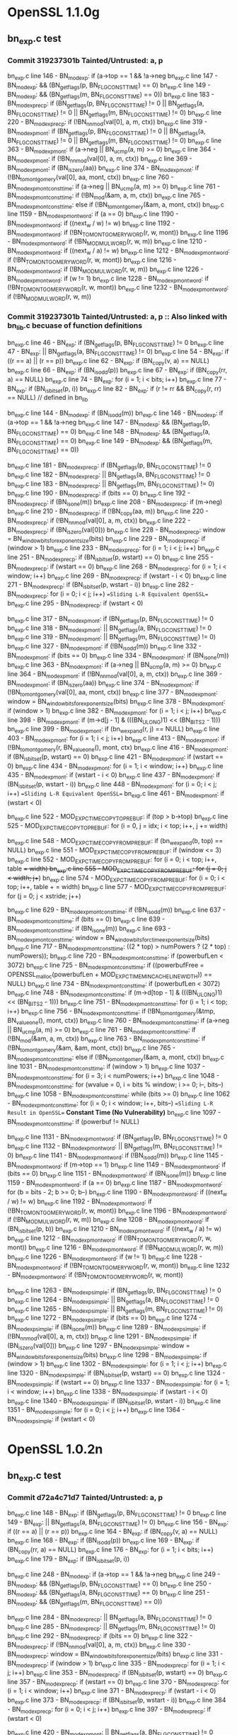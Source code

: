 * OpenSSL 1.1.0g
** bn_exp.c test
*** Commit *319237301b* Tainted/Untrusted: a, p
    bn_exp.c line 146  - BN_mod_exp: if (a->top == 1 && !a->neg
    bn_exp.c line 147  - BN_mod_exp: && (BN_get_flags(p, BN_FLG_CONSTTIME) == 0)
    bn_exp.c line 149  - BN_mod_exp: && (BN_get_flags(m, BN_FLG_CONSTTIME) == 0))
    bn_exp.c line 183  - BN_mod_exp_recp: if (BN_get_flags(p, BN_FLG_CONSTTIME) != 0 || BN_get_flags(a, BN_FLG_CONSTTIME) != 0 || BN_get_flags(m, BN_FLG_CONSTTIME) != 0)
    bn_exp.c line 220  - BN_mod_exp_recp: if (!BN_nnmod(val[0], a, m, ctx))
    bn_exp.c line 319  - BN_mod_exp_mont: if (BN_get_flags(p, BN_FLG_CONSTTIME) != 0 || BN_get_flags(a, BN_FLG_CONSTTIME) != 0 || BN_get_flags(m, BN_FLG_CONSTTIME) != 0)
    bn_exp.c line 363  - BN_mod_exp_mont: if (a->neg || BN_ucmp(a, m) >= 0)
    bn_exp.c line 364  - BN_mod_exp_mont: if (!BN_nnmod(val[0], a, m, ctx))
    bn_exp.c line 369  - BN_mod_exp_mont: if (BN_is_zero(aa))
    bn_exp.c line 374  - BN_mod_exp_mont: if (!BN_to_montgomery(val[0], aa, mont, ctx))
    bn_exp.c line 760  - BN_mod_exp_mont_consttime: if (a->neg || BN_ucmp(a, m) >= 0)
    bn_exp.c line 761  - BN_mod_exp_mont_consttime: if (!BN_mod(&am, a, m, ctx))
    bn_exp.c line 765  - BN_mod_exp_mont_consttime: else if (!BN_to_montgomery(&am, a, mont, ctx))
    bn_exp.c line 1159 - BN_mod_exp_mont_word: if (a == 0)
    bn_exp.c line 1190 - BN_mod_exp_mont_word: if ((next_w / w) != w)
    bn_exp.c line 1192 - BN_mod_exp_mont_word: if (!BN_TO_MONTGOMERY_WORD(r, w, mont))
    bn_exp.c line 1196 - BN_mod_exp_mont_word: if (!BN_MOD_MUL_WORD(r, w, m))
    bn_exp.c line 1210 - BN_mod_exp_mont_word: if ((next_w / a) != w)
    bn_exp.c line 1212 - BN_mod_exp_mont_word: if (!BN_TO_MONTGOMERY_WORD(r, w, mont))
    bn_exp.c line 1216 - BN_mod_exp_mont_word: if (!BN_MOD_MUL_WORD(r, w, m))
    bn_exp.c line 1226 - BN_mod_exp_mont_word: if (w != 1)
    bn_exp.c line 1228 - BN_mod_exp_mont_word: if (!BN_TO_MONTGOMERY_WORD(r, w, mont))
    bn_exp.c line 1232 - BN_mod_exp_mont_word: if (!BN_MOD_MUL_WORD(r, w, m))
*** Commit *319237301b* Tainted/Untrusted: a, p :: Also linked with bn_lib.c becuase of function definitions
    bn_exp.c line 46   - BN_exp: if (BN_get_flags(p, BN_FLG_CONSTTIME) != 0
    bn_exp.c line 47   - BN_exp: || BN_get_flags(a, BN_FLG_CONSTTIME) != 0)
    bn_exp.c line 54   - BN_exp: if ((r == a) || (r == p))
    bn_exp.c line 62   - BN_exp: if (BN_copy(v, a) == NULL)
    bn_exp.c line 66   - BN_exp: if (BN_is_odd(p))
    bn_exp.c line 67   - BN_exp: if (BN_copy(rr, a) == NULL)
    bn_exp.c line 74   - BN_exp: for (i = 1; i < bits; i++)
    bn_exp.c line 77   - BN_exp: if (BN_is_bit_set(p, i))
    bn_exp.c line 82   - BN_exp: if (r != rr && BN_copy(r, rr) == NULL) // defined in bn_lib

    bn_exp.c line 144  - BN_mod_exp: if (BN_is_odd(m))
    bn_exp.c line 146  - BN_mod_exp: if (a->top == 1 && !a->neg
    bn_exp.c line 147  - BN_mod_exp: && (BN_get_flags(p, BN_FLG_CONSTTIME) == 0)
    bn_exp.c line 148  - BN_mod_exp: && (BN_get_flags(a, BN_FLG_CONSTTIME) == 0)
    bn_exp.c line 149  - BN_mod_exp: && (BN_get_flags(m, BN_FLG_CONSTTIME) == 0))

    bn_exp.c line 181  - BN_mod_exp_recp: if (BN_get_flags(p, BN_FLG_CONSTTIME) != 0
    bn_exp.c line 182  - BN_mod_exp_recp: || BN_get_flags(a, BN_FLG_CONSTTIME) != 0
    bn_exp.c line 183  - BN_mod_exp_recp: || BN_get_flags(m, BN_FLG_CONSTTIME) != 0)
    bn_exp.c line 190  - BN_mod_exp_recp: if (bits == 0)
    bn_exp.c line 192  - BN_mod_exp_recp: if (BN_is_one(m))
    bn_exp.c line 208  - BN_mod_exp_recp: if (m->neg)
    bn_exp.c line 210  - BN_mod_exp_recp: if (!BN_copy(aa, m))
    bn_exp.c line 220  - BN_mod_exp_recp: if (!BN_nnmod(val[0], a, m, ctx))
    bn_exp.c line 222  - BN_mod_exp_recp: if (BN_is_zero(val[0]))
    bn_exp.c line 228  - BN_mod_exp_recp: window = BN_window_bits_for_exponent_size(bits)
    bn_exp.c line 229  - BN_mod_exp_recp: if (window > 1)
    bn_exp.c line 233  - BN_mod_exp_recp: for (i = 1; i < j; i++)
    bn_exp.c line 251  - BN_mod_exp_recp: if (BN_is_bit_set(p, wstart) == 0)
    bn_exp.c line 255  - BN_mod_exp_recp: if (wstart == 0)
    bn_exp.c line 268  - BN_mod_exp_recp: for (i = 1; i < window; i++)
    bn_exp.c line 269  - BN_mod_exp_recp: if (wstart - i < 0)
    bn_exp.c line 271  - BN_mod_exp_recp: if (BN_is_bit_set(p, wstart - i))
    bn_exp.c line 282  - BN_mod_exp_recp: for (i = 0; i < j; i++)  ==Sliding L-R Equivalent OpenSSL==
    bn_exp.c line 295  - BN_mod_exp_recp: if (wstart < 0)

    bn_exp.c line 317  - BN_mod_exp_mont: if (BN_get_flags(p, BN_FLG_CONSTTIME) != 0
    bn_exp.c line 318  - BN_mod_exp_mont: || BN_get_flags(a, BN_FLG_CONSTTIME) != 0
    bn_exp.c line 319  - BN_mod_exp_mont: || BN_get_flags(m, BN_FLG_CONSTTIME) != 0)
    bn_exp.c line 327  - BN_mod_exp_mont: if (!BN_is_odd(m))
    bn_exp.c line 332  - BN_mod_exp_mont: if (bits == 0)
    bn_exp.c line 334  - BN_mod_exp_mont: if (BN_is_one(m))
    bn_exp.c line 363  - BN_mod_exp_mont: if (a->neg || BN_ucmp(a, m) >= 0)
    bn_exp.c line 364  - BN_mod_exp_mont: if (!BN_nnmod(val[0], a, m, ctx))
    bn_exp.c line 369  - BN_mod_exp_mont: if (BN_is_zero(aa))
    bn_exp.c line 374  - BN_mod_exp_mont: if (!BN_to_montgomery(val[0], aa, mont, ctx))
    bn_exp.c line 377  - BN_mod_exp_mont: window = BN_window_bits_for_exponent_size(bits)
    bn_exp.c line 378  - BN_mod_exp_mont: if (window > 1)
    bn_exp.c line 382  - BN_mod_exp_mont: for (i = 1; i < j; i++)
    bn_exp.c line 398  - BN_mod_exp_mont: if (m->d[j - 1] & (((BN_ULONG)1) << (BN_BITS2 - 1)))
    bn_exp.c line 399  - BN_mod_exp_mont: if (bn_wexpand(r, j) == NULL)
    bn_exp.c line 403  - BN_mod_exp_mont: for (i = 1; i < j; i++)
    bn_exp.c line 413  - BN_mod_exp_mont: if (!BN_to_montgomery(r, BN_value_one(), mont, ctx)
    bn_exp.c line 416  - BN_mod_exp_mont: if (BN_is_bit_set(p, wstart) == 0)
    bn_exp.c line 421  - BN_mod_exp_mont: if (wstart == 0)
    bn_exp.c line 434  - BN_mod_exp_mont: for (i = 1; i < window; i++)
    bn_exp.c line 435  - BN_mod_exp_mont: if (wstart - i < 0)
    bn_exp.c line 437  - BN_mod_exp_mont: if (BN_is_bit_set(p, wstart - i))
    bn_exp.c line 448  - BN_mod_exp_mont: for (i = 0; i < j; i++)  ==Sliding L-R Equivalent OpenSSL==
    bn_exp.c line 461  - BN_mod_exp_mont: if (wstart < 0)

    bn_exp.c line 522  - MOD_EXP_CTIME_COPY_TO_PREBUF: if (top > b->top)
    bn_exp.c line 525  - MOD_EXP_CTIME_COPY_TO_PREBUF: for (i = 0, j = idx; i < top; i++, j += width)

    bn_exp.c line 548  - MOD_EXP_CTIME_COPY_FROM_PREBUF: if (bn_wexpand(b, top) == NULL)
    bn_exp.c line 551  - MOD_EXP_CTIME_COPY_FROM_PREBUF: if (window <= 3)
    bn_exp.c line 552  - MOD_EXP_CTIME_COPY_FROM_PREBUF: for (i = 0; i < top; i++, table += width)
    bn_exp.c line 555  - MOD_EXP_CTIME_COPY_FROM_PREBUF: for (j = 0; j < width; j++)
    bn_exp.c line 574  - MOD_EXP_CTIME_COPY_FROM_PREBUF: for (i = 0; i < top; i++, table + = width)
    bn_exp.c line 577  - MOD_EXP_CTIME_COPY_FROM_PREBUF: for (j = 0; j < xstride; j++)

    bn_exp.c line 629  - BN_mod_exp_mont_consttime: if (!BN_is_odd(m))
    bn_exp.c line 637  - BN_mod_exp_mont_consttime: if (bits == 0)
    bn_exp.c line 639  - BN_mod_exp_mont_consttime: if (BN_is_one(m))
    bn_exp.c line 693  - BN_mod_exp_mont_consttime: window = BN_window_bits_for_ctime_exponent_size(bits)
    bn_exp.c line 717  - BN_mod_exp_mont_consttime: ((2 * top) > numPowers ? (2 * top) : numPowers));
    bn_exp.c line 720  - BN_mod_exp_mont_consttime: if (powerbufLen < 3072)
    bn_exp.c line 725  - BN_mod_exp_mont_consttime: if ((powerbufFree = OPENSSL_malloc(powerbufLen + MOD_EXP_CTIME_MIN_CACHE_LINE_WIDTH)) == NULL)
    bn_exp.c line 734  - BN_mod_exp_mont_consttime: if (powerbufLen < 3072)
    bn_exp.c line 748  - BN_mod_exp_mont_consttime: if (m->d[top - 1] & (((BN_ULONG)1) << (BN_BITS2 - 1)))
    bn_exp.c line 751  - BN_mod_exp_mont_consttime: for (i = 1; i < top; i++)
    bn_exp.c line 756  - BN_mod_exp_mont_consttime: if (!BN_to_montgomery(&tmp, BN_value_one(), mont, ctx))
    bn_exp.c line 760  - BN_mod_exp_mont_consttime: if (a->neg || BN_ucmp(a, m) >= 0)
    bn_exp.c line 761  - BN_mod_exp_mont_consttime: if (!BN_mod(&am, a, m, ctx))
    bn_exp.c line 763  - BN_mod_exp_mont_consttime: if (!BN_to_montgomery(&am, &am, mont, ctx))
    bn_exp.c line 765  - BN_mod_exp_mont_consttime: else if (!BN_to_montgomery(&am, a, mont, ctx))
    bn_exp.c line 1031 - BN_mod_exp_mont_consttime: if (window > 1)
    bn_exp.c line 1037 - BN_mod_exp_mont_consttime: for (i = 3; i < numPowers; i++)
    bn_exp.c line 1048 - BN_mod_exp_mont_consttime: for (wvalue = 0, i = bits % window; i >= 0; i--, bits--)
    bn_exp.c line 1058 - BN_mod_exp_mont_consttime: while (bits >= 0)
    bn_exp.c line 1062 - BN_mod_exp_mont_consttime: for (i = 0; i < window; i++, bits--) ==Sliding L-R Result in OpenSSL== *Constant Time (No Vulnerability)*
    bn_exp.c line 1097 - BN_mod_exp_mont_consttime: if (powerbuf != NULL)

    bn_exp.c line 1131 - BN_mod_exp_mont_word: if (BN_get_flags(p, BN_FLG_CONSTTIME) != 0
    bn_exp.c line 1132 - BN_mod_exp_mont_word: || BN_get_flags(m, BN_FLG_CONSTTIME) != 0)
    bn_exp.c line 1141 - BN_mod_exp_mont_word: if (!BN_is_odd(m))
    bn_exp.c line 1145 - BN_mod_exp_mont_word: if (m->top == 1)
    bn_exp.c line 1149 - BN_mod_exp_mont_word: if (bits == 0)
    bn_exp.c line 1151 - BN_mod_exp_mont_word: if (BN_is_one(m))
    bn_exp.c line 1159 - BN_mod_exp_mont_word: if (a == 0)
    bn_exp.c line 1187 - BN_mod_exp_mont_word: for (b = bits - 2; b >= 0; b--)
    bn_exp.c line 1190 - BN_mod_exp_mont_word: if ((next_w / w) != w)
    bn_exp.c line 1192 - BN_mod_exp_mont_word: if (!BN_TO_MONTGOMERY_WORD(r, w, mont))
    bn_exp.c line 1196 - BN_mod_exp_mont_word: if (!BN_MOD_MUL_WORD(r, w, m))
    bn_exp.c line 1208 - BN_mod_exp_mont_word: if (BN_is_bit_set(p, b))
    bn_exp.c line 1210 - BN_mod_exp_mont_word: if ((next_w / a) != w)
    bn_exp.c line 1212 - BN_mod_exp_mont_word: if (!BN_TO_MONTGOMERY_WORD(r, w, mont))
    bn_exp.c line 1216 - BN_mod_exp_mont_word: if (!BN_MOD_MUL_WORD(r, w, m))
    bn_exp.c line 1226 - BN_mod_exp_mont_word: if (w != 1)
    bn_exp.c line 1228 - BN_mod_exp_mont_word: if (!BN_TO_MONTGOMERY_WORD(r, w, mont))
    bn_exp.c line 1232 - BN_mod_exp_mont_word: if (!BN_TO_MONTGOMERY_WORD(r, w, mont))

    bn_exp.c line 1263 - BN_mod_exp_simple: if (BN_get_flags(p, BN_FLG_CONSTTIME) != 0
    bn_exp.c line 1264 - BN_mod_exp_simple: || BN_get_flags(a, BN_FLG_CONSTTIME) != 0
    bn_exp.c line 1265 - BN_mod_exp_simple: || BN_get_flags(m, BN_FLG_CONSTTIME) != 0)
    bn_exp.c line 1272 - BN_mod_exp_simple: if (bits == 0)
    bn_exp.c line 1274 - BN_mod_exp_simple: if (BN_is_one(m))
    bn_exp.c line 1289 - BN_mod_exp_simple: if (!BN_nnmod(val[0], a, m, ctx))
    bn_exp.c line 1291 - BN_mod_exp_simple: if (BN_is_zero(val[0]))
    bn_exp.c line 1297 - BN_mod_exp_simple: window = BN_window_bits_for_exponent_size(bits)
    bn_exp.c line 1298 - BN_mod_exp_simple: if (window > 1)
    bn_exp.c line 1302 - BN_mod_exp_simple: for (i = 1; i < j; i++)
    bn_exp.c line 1320 - BN_mod_exp_simple: if (BN_is_bit_set(p, wstart) == 0)
    bn_exp.c line 1324 - BN_mod_exp_simple: if (wstart == 0)
    bn_exp.c line 1337 - BN_mod_exp_simple: for (i = 1; i < window; i++)
    bn_exp.c line 1338 - BN_mod_exp_simple: if (wstart - i < 0)
    bn_exp.c line 1340 - BN_mod_exp_simple: if (BN_is_bit_set(p, wstart - i))
    bn_exp.c line 1351 - BN_mod_exp_simple: for (i = 0; i < j; i++)
    bn_exp.c line 1364 - BN_mod_exp_simple: if (wstart < 0)
* OpenSSL 1.0.2n
** bn_exp.c test
*** Commit *d72a4c71d7* Tainted/Untrusted: a, p
    bn_exp.c line 148 - BN_exp: if (BN_get_flags(p, BN_FLG_CONSTTIME) != 0
    bn_exp.c line 149 - BN_exp: || BN_get_flags(a, BN_FLG_CONSTTIME) != 0)
    bn_exp.c line 156 - BN_exp: if ((r == a) || (r == p))
    bn_exp.c line 164 - BN_exp: if (BN_copy(v, a) == NULL)
    bn_exp.c line 168 - BN_exp: if (BN_is_odd(p))
    bn_exp.c line 169 - BN_exp: if (BN_copy(rr, a) == NULL)
    bn_exp.c line 176 - BN_exp: for (i = 1; i < bits; i++)
    bn_exp.c line 179 - BN_exp: if (BN_is_bit_set(p, i))


    bn_exp.c line 248 - BN_mod_exp: if (a->top == 1 && !a->neg
    bn_exp.c line 249 - BN_mod_exp: && (BN_get_flags(p, BN_FLG_CONSTTIME) == 0)
    bn_exp.c line 250 - BN_mod_exp: && (BN_get_flags(a, BN_FLG_CONSTTIME) == 0)
    bn_exp.c line 251 - BN_mod_exp: && (BN_get_flags(m, BN_FLG_CONSTTIME) == 0))

    bn_exp.c line 284 - BN_mod_exp_recp: || BN_get_flags(a, BN_FLG_CONSTTIME) != 0
    bn_exp.c line 285 - BN_mod_exp_recp: || BN_get_flags(m, BN_FLG_CONSTTIME) != 0)
    bn_exp.c line 292 - BN_mod_exp_recp: if (bits == 0)
    bn_exp.c line 322 - BN_mod_exp_recp: if (!BN_nnmod(val[0], a, m, ctx))
    bn_exp.c line 330 - BN_mod_exp_recp: window = BN_window_bits_for_exponent_size(bits)
    bn_exp.c line 331 - BN_mod_exp_recp: if (window > 1)
    bn_exp.c line 335 - BN_mod_exp_recp: for (i = 1; i < j; i++)
    bn_exp.c line 353 - BN_mod_exp_recp: if (BN_is_bit_set(p, wstart) == 0)
    bn_exp.c line 357 - BN_mod_exp_recp: if (wstart == 0)
    bn_exp.c line 370 - BN_mod_exp_recp: for (i = 1; i < window; i++)
    bn_exp.c line 371 - BN_mod_exp_recp: if (wstart - i < 0)
    bn_exp.c line 373 - BN_mod_exp_recp: if (BN_is_bit_set(p, wstart - i))
    bn_exp.c line 384 - BN_mod_exp_recp: for (i = 0; i < j; i++)
    bn_exp.c line 397 - BN_mod_exp_recp: if (wstart < 0)

    bn_exp.c line 420 - BN_mod_exp_mont: || BN_get_flags(a, BN_FLG_CONSTTIME) != 0
    bn_exp.c line 421 - BN_mod_exp_mont: || BN_get_flags(m, BN_FLG_CONSTTIME) != 0)
    bn_exp.c line 434 - BN_mod_exp_mont: if (bits == 0)
    bn_exp.c line 465 - BN_mod_exp_mont: if (a->neg || BN_ucmp(a, m) >= 0)
    bn_exp.c line 466 - BN_mod_exp_mont: if (!BN_nnmod(val[0], a, m, ctx))
    bn_exp.c line 471 - BN_mod_exp_mont: if (BN_is_zero(aa))
    bn_exp.c line 476 - BN_mod_exp_mont: if (!BN_to_montgomery(val[0], aa, mont, ctx))
    bn_exp.c line 479 - BN_mod_exp_mont: window = BN_window_bits_for_exponent_size(bits)
    bn_exp.c line 480 - BN_mod_exp_mont: if (window > 1)
    bn_exp.c line 484 - BN_mod_exp_mont: for (i = 1; i < j; i++)
    bn_exp.c line 500 - BN_mod_exp_mont: if (m->d[j - 1] & (((BN_ULONG)1) << (BN_BITS2 - 1)))
    bn_exp.c line 501 - BN_mod_exp_mont: if (bn_wexpand(r, j) == NULL)
    bn_exp.c line 505 - BN_mod_exp_mont: for (i = 1; i < j; i++)
    bn_exp.c line 512 - BN_mod_exp_mont: bn_correct_top(r)
    bn_exp.c line 518 - BN_mod_exp_mont: if (BN_is_bit_set(p, wstart) == 0)
    bn_exp.c line 523 - BN_mod_exp_mont: if (wstart == 0)
    bn_exp.c line 536 - BN_mod_exp_mont: for (i = 1; i < window; i++)
    bn_exp.c line 537 - BN_mod_exp_mont: if (wstart - i < 0)
    bn_exp.c line 539 - BN_mod_exp_mont: if (BN_is_bit_set(p, wstart - i))
    bn_exp.c line 550 - BN_mod_exp_mont: for (i = 0; i < j; i++)
    bn_exp.c line 563 - BN_mod_exp_mont: if (wstart < 0)

    bn_exp.c line 645 - MOD_EXP_CTIME_COPY_FROM_PREBUF: if (window <= 3)
    bn_exp.c line 646 - MOD_EXP_CTIME_COPY_FROM_PREBUF: for (i = 0; i < top; i++, table += width)
    bn_exp.c line 649 - MOD_EXP_CTIME_COPY_FROM_PREBUF: for (j = 0; j < width; j++)
    bn_exp.c line 668 - MOD_EXP_CTIME_COPY_FROM_PREBUF: for (i = 0; i < top; i++, table += width)
    bn_exp.c line 671 - MOD_EXP_CTIME_COPY_FROM_PREBUF: for (j = 0; j < xstride; j++)
    bn_exp.c line 684 - MOD_EXP_CTIME_COPY_FROM_PREBUF: bn_correct_top(b)

    bn_exp.c line 731  - BN_mod_exp_mont_consttime: if (bits == 0)
    bn_exp.c line 787  - BN_mod_exp_mont_consttime: window = BN_window_bits_for_ctime_exponent_size(bits)
    bn_exp.c line 811  - BN_mod_exp_mont_consttime: ((2 * top) > numPowers ? (2 * top) : numPowers));
    bn_exp.c line 814  - BN_mod_exp_mont_consttime: if (powerbufLen < 3072)
    bn_exp.c line 819  - BN_mod_exp_mont_consttime: malloc
    bn_exp.c line 829  - BN_mod_exp_mont_consttime: if (powerbufLen < 3072)
    bn_exp.c line 846  - BN_mod_exp_mont_consttime: for (i = 1; i < top; i++)
    bn_exp.c line 855  - BN_mod_exp_mont_consttime: if (a->neg || BN_ucmp(a, m) >= 0)
    bn_exp.c line 856  - BN_mod_exp_mont_consttime: if (!BN_mod(&am, a, m, ctx))
    bn_exp.c line 860  - BN_mod_exp_mont_consttime: else if (!BN_to_montgomery(&am, a, mont, ctx))
    bn_exp.c line 1126 - BN_mod_exp_mont_consttime: if (window > 1)
    bn_exp.c line 1132 - BN_mod_exp_mont_consttime: for (i = 3; i < numPowers; i++)
    bn_exp.c line 1143 - BN_mod_exp_mont_consttime: for (wvalue = 0, i = bits % window; i >= 0; i--, bits--)
    bn_exp.c line 1153 - BN_mod_exp_mont_consttime: while (bits >= 0)
    bn_exp.c line 1157 - BN_mod_exp_mont_consttime: for (i = 0; i < window; i++, bits--)
    bn_exp.c line 1192 - BN_mod_exp_mont_consttime: if (powerbuf != NULL)
    bn_exp.c line 1194 - BN_mod_exp_mont_consttime: if (powerbufFree)

    bn_exp.c line 1228 - BN_mod_exp_mont_word: || BN_get_flags(m, BN_FLG_CONSTTIME) != 0)
    bn_exp.c line 1245 - BN_mod_exp_mont_word: if (bits == 0)
    bn_exp.c line 1255 - BN_mod_exp_mont_word: if (a == 0)
    bn_exp.c line 1283 - BN_mod_exp_mont_word: for (b = bits - 2; b >= 0; b--)
    bn_exp.c line 1286 - BN_mod_exp_mont_word: if ((next_w / w) != w)
    bn_exp.c line 1288 - BN_mod_exp_mont_word: if (!BN_TO_MONTGOMERY_WORD(r, w, mont))
    bn_exp.c line 1292 - BN_mod_exp_mont_word: if (!BN_MOD_MUL_WORD(r, w, m))
    bn_exp.c line 1304 - BN_mod_exp_mont_word: if (BN_is_bit_set(p, b))
    bn_exp.c line 1306 - BN_mod_exp_mont_word: if ((next_w / a) != w)
    bn_exp.c line 1308 - BN_mod_exp_mont_word: if (!BN_TO_MONTGOMERY_WORD(r, w, mont))
    bn_exp.c line 1312 - BN_mod_exp_mont_word: if (!BN_MOD_MUL_WORD(r, w, m))
    bn_exp.c line 1322 - BN_mod_exp_mont_word: if (w != 1)
    bn_exp.c line 1324 - BN_mod_exp_mont_word: if (!BN_TO_MONTGOMERY_WORD(r, w, mont))
    bn_exp.c line 1328 - BN_mod_exp_mont_word: if (!BN_MOD_MUL_WORD(r, w, m))

    bn_exp.c line 1360 - BN_mod_exp_simple: || BN_get_flags(a, BN_FLG_CONSTTIME) != 0
    bn_exp.c line 1361 - BN_mod_exp_simple: || BN_get_flags(m, BN_FLG_CONSTTIME) != 0)
    bn_exp.c line 1368 - BN_mod_exp_simple: if (bits == 0)
    bn_exp.c line 1385 - BN_mod_exp_simple: if (!BN_nnmod(val[0], a, m, ctx))
    bn_exp.c line 1393 - BN_mod_exp_simple: window = BN_window_bits_for_exponent_size(bits)
    bn_exp.c line 1394 - BN_mod_exp_simple: if (window > 1)
    bn_exp.c line 1398 - BN_mod_exp_simple: for (i = 1; i < j; i++)
    bn_exp.c line 1416 - BN_mod_exp_simple: if (BN_is_bit_set(p, wstart) == 0)
    bn_exp.c line 1420 - BN_mod_exp_simple: if (wstart == 0)
    bn_exp.c line 1433 - BN_mod_exp_simple: for (i = 1; i < window; i++)
    bn_exp.c line 1434 - BN_mod_exp_simple: if (wstart - i < 0)
    bn_exp.c line 1436 - BN_mod_exp_simple: if (BN_is_bit_set(p, wstart - i))
    bn_exp.c line 1447 - BN_mod_exp_simple: for (i = 0; i < j; i++)
    bn_exp.c line 1460 - BN_mod_exp_simple: if (wstart < 0)
* OpenSSL 0.9.7k
  crypto/rsa/rsa_eay.c -- default definitions of rsa_encrypt functions
  function call to if (!rsa->meth->bn_mod_exp(&ret,&f,rsa->e,rsa->n,ctx, rsa->_method_mod_n)) goto err;
  crypto/rsa/rsa_lib.c -- Wrapper functions for RSA encryption depending on engine
** RSA_eay_public_encrypt()
   Args: int flen, const unsigned char *from, unsigned char *to, RSA *rsa, int padding
   Here the plaintext is "from"

   Steps:
   1. Padding "from" flows to "buf"
   2. BN_bin2bn(buf, num, &f)  buf flows to f
   3. bn_mod_exp(...) f(arg2) and rsa->e(arg3) and rsa->n(arg4)
** Flaws found
   ConsElems generated for VOID type maps doesn't match how offset is calculated

   For Example:
    [Source:]   %n39 = getelementptr inbounds %struct.rsa_st, %struct.rsa_st* %44, i32 0, i32 4, !dbg !267
    StructType:
    SourceOffset: 28
      Node0x56888c0 [shape=record,shape=Mrecord,label="{VOID: IE\n}"];
** RSA_eay.c Test
   Tainted:    p,  q
   Untrusted: r1, m1
    rsa_eay.c line 388 - RSA_eay_private_encrypt: NULL check p
    rsa_eay.c line 389 - RSA_eay_private_encrypt: NULL check q
    rsa_eay.c line 526 - RSA_eay_private_decrypt: NULL check p
    rsa_eay.c line 527 - RSA_eay_private_decrypt: NULL check q
    rsa_eay.c line 576 - RSA_eay_private_decrypt: if (r < 0)
    rsa_eay.c line 658 - RSA_eay_public_decrypt: if(r > 42 && 3*8*r >= BN_num_bits(rsa->n))
    rsa_eay.c line 671 - RSA_eay_public_decrypt: if (r < 0)
    -- Below are RSA_eay_mod_exp results
    rsa_eay.c line 701 - if (!BN_MONT_CTX_set_locked(&rsa->_method_mod_p, CRYPTO_LOCK_RSA, rsa->p, ctx))
    rsa_eay.c line 704 - if (!BN_MONT_CTX_set_locked(&rsa->_method_mod_q, CRYPTO_LOCK_RSA, rsa->q, ctx))
    rsa_eay.c line 709 - if (!BN_mod(&r1,I,rsa->q,ctx))
    rsa_eay.c line 717 - if (!rsa->meth->bn_mod_exp(&m1,&r1,dmq1,rsa->q,ctx, rsa->_method_mod_q))
    rsa_eay.c line 720 - if (!BN_mod(&r1,I,rsa->p,ctx))
    rsa_eay.c line 728 - if (!rsa->meth->bn_mod_exp(r0,&r1,dmp1,rsa->p,ctx, rsa->_method_mod_p))
    rsa_eay.c line 735 - if (!rsa->meth->bn_mod_exp(&m1,&r1,dmq1,rsa->q,ctx, rsa->_method_mod_q))
    rsa_eay.c line 738 - if (!BN_mod(&r1,I,rsa->p,ctx))
    rsa_eay.c line 747 - if (!BN_add(r0,r0,rsa->p))
    rsa_eay.c line 748 - if (!BN_mul(&r1,r0,rsa->q,ctx))
** bn_exp.c test
*** *Commit* 72467763f3 - if ( BN_ucmp(a,m) ) not reported and it should be reported
    Tainted: p, m :: Untrusted: a - No results from OpenSSL versions 0.9.6l 1.0.2f/g
    bn_exp.c line 215 - BN_mod_exp: if (a->top == 1 && !a->neg && (BN_get_flags(p, BN_FLG_EXP_CONSTTIME) == 0))
    bn_exp.c line 426 - BN_mod_exp_mont: if (BN_is_zero(aa))
    bn_exp.c line 526 - MOD_EXP_CTIMR_COPY_TO_PREBUF: if (bn_wexpand(b, top) == NULL)
    bn_exp.c line 528 - MOD_EXP_CTIME_COPY_TO_PREBUF: while (b->top < top)
    bn_exp.c line 538 - MOD_EXP_CTIME_COPY_TO_PREBUF: bn_fix_top(b);
    bn_exp.c line 546 - MOD_EXP_CTIME_COPY_FROM_PREBUF: if (bn_wexpand(b, top) == NULL)
    bn_exp.c line 555 - MOD_EXP_CTIME_COPY_FROM_PREBUF: bn_fix_top(b);
*** *Commit* 49a91cc93e  - line 418 correctly reported now
    Tainted: p, m :: Untrusted: a
    bn_exp.c line 215 - BN_mod_exp: if (a->top == 1 && !a->neg && (BN_get_flags(p, BN_FLG_EXP_CONSTTIME) == 0)
    bn_exp.c line 279 - BN_mod_exp_recp: if (!BN_nnmod(&(val[0]),a,m,ctx))
    bn_exp.c line 418 - BN_mod_exp_mont: if (a->neg || BN_ucmp(a,m)
    bn_exp.c line 420 - BN_mod_exp_mont: if (!BN_nnmod(&(val[0]),a,m,ctx))
    bn_exp.c line 426 - BN_mod_exp_mont: if (BN_is_zero(aa))
    bn_exp.c line 441 - BN_mod_exp_mont: if (!BN_mod_mul_montgomery(&(val[i]),&(val[i-1]),d,mont,ctx))
    bn_exp.c line 497 - BN_mod_exp_mont: if (!BN_mod_mul_montgomery(r,r,&(val[wvalue>>1]),mont,ctx))
    bn_exp.c line 526 - MOD_EXP_CTIMR_COPY_TO_PREBUF: if (bn_wexpand(b, top) == NULL)
    bn_exp.c line 528 - MOD_EXP_CTIME_COPY_TO_PREBUF: while (b->top < top)
    bn_exp.c line 538 - MOD_EXP_CTIME_COPY_TO_PREBUF: bn_fix_top(b);
    bn_exp.c line 546 - MOD_EXP_CTIME_COPY_FROM_PREBUF: if (bn_wexpand(b, top) == NULL)
    bn_exp.c line 555 - MOD_EXP_CTIME_COPY_FROM_PREBUF: bn_fix_top(b);
    bn_exp.c line 643 - BN_mod_exp_mont_consttime: if (!BN_mod_mul_montgomery(&(val[i]),&(val[i-1]),d,mont,ctx))
    bn_exp.c line 645 - BN_mod_exp_mont_consttime: if (!BN_mod(am,a,m,ctx))
    bn_exp.c line 900 - BN_mod_exp_simple: if (!BN_nnmod(&(val[0]),a,m,ctx))
*** *Commit* caad0843b7 Tainted/Untrusted :: a, p  - p is private key exponent, a plaintext padded
    bn_exp.c line 142 - BN_exp: if (BN_is_odd(p))

    bn_exp.c line 215 - BN_mod_exp: if (a->top == 1 && !a->neg && (BN_get_flags(p, BN_FLG_EXP_CONSTTIME) == 0))
    bn_exp.c line 245 - BN_mod_exp: if (BN_get_flags(p, BN_FLG_EXP_CONSTTIME) != 0)

    bn_exp.c line 379 - BN_mod_exp_mont: if (BN_get_flags(p, BN_FLG_EXP_CONSTTIME) != 0) - maybe non-vulnerability
    bn_exp.c line 426 - BN_mod_exp_mont: if (BN_is_zero(aa)) - maybe non-vulnerability

    bn_exp.c line 538 - MOD_EXP_CTIME_COPY_TO_PREBUF: bn_fix_top(b) - constant time called from BN_mod_exp_mont
    bn_exp.c line 555 - MOD_EXP_CTIME_COPY_FROM_PREBUF: bn_fix_top(b) - constant time called from BN_mod_exp_mont
    bn_exp.c line 746 - BN_mod_exp_mont_word:if (BN_get_flags(p, BN_FLG_EXP_CONSTTIME) != 0) - maybe non-vulnerability?
    bn_exp.c line 770 - BN_mod_exp_mont_word: if (a == 0) - if a is zeros rr = zero

    BN_mod_exp_mont_word - calculating r * w  potential for timing attack
    bn_exp.c line 800 - if ((next_w/w) != w)
    bn_exp.c line 804 - if (!BN_TO_MONTGOMERY_WORD(r, w, mont))
    bn_exp.c line 809 - if (!BN_MOD_MUL_WORD(r, w, m))
    bn_exp.c line 823 - if ((next_w/a) != w)
    bn_exp.c line 827 - if (!BN_TO_MONTGOMERY_WORD(r, w, mont))
    bn_exp.c line 832 - if (!BN_MOD_MUL_WORD(r, w, m))
    bn_exp.c line 841 - if (w != 1)
    bn_exp.c line 845 - if (!BN_TO_MONTGOMERY_WORD(r, w, mont))
    bn_exp.c line 850 - if (!BN_MOD_MUL_WORD(r, w, m))

    bn_exp.c line 880 - if (BN_get_flags(p, BN_FLG_EXP_CONSTTIME) != 0)
*** *Commit* caad0843b7 Tainted/Untrusted: a, m, p
    bn_exp.c line 142 - BN_exp: if (BN_is_odd(p))
    bn_exp.c line 212 - BN_mod_exp: if (BN_is_odd(m))
    bn_exp.c line 215 - BN_mod_exp: if (a->top == 1 && !a->neg && (BN_get_flags(p, BN_FLG_EXP_CONSTTIME) == 0))
    bn_exp.c line 245 - BN_mod_exp: if (BN_get_flags(p, BN_FLG_EXP_CONSTTIME) != 0)
    bn_exp.c line 379 - BN_mod_exp_mont: if (BN_get_flags(p, BN_FLG_EXP_CONSTTIME) != 0)
    bn_exp.c line 388 - BN_mod_exp_mont: if (!(m->d[0] & 1))
    bn_exp.c line 426 - BN_mod_exp_mont: if (BN_is_zero(aa))
    bn_exp.c line 538 - MOD_EXP_CTIME_COPY_TO_PREBUF: bn_fix_top(b)
    bn_exp.c line 555 - MOD_EXP_CTIME_COPY_FROM_PREBUF: bn_fix_top(b)
    bn_exp.c line 590 - BN_mod_exp_mont_consttime: if (!(m->d[0] & 1))
    bn_exp.c line 746 - BN_mod_exp_mont_word: if (BN_get_flags(p, BN_FLG_EXP_CONSTTIME) != 0)
    bn_exp.c line 756 - BN_mod_exp_mont_word: if (m->top == 0 || !(m->d[0] & 1))
    bn_exp.c line 770 - BN_mod_exp_mont_word: if (a == 0)
    bn_exp.c line 800 - BN_mod_exp_mont_word: if ((next_w/w) != w)
    bn_exp.c line 804 - BN_mod_exp_mont_word: if (!BN_TO_MONTGOMERY_WORD(r, w, mont))
    bn_exp.c line 809 - BN_mod_exp_mont_word: if (!BN_MOD_MUL_WORD(r, w, m))
    bn_exp.c line 823 - BN_mod_exp_mont_word: if ((next_w/a) != w)
    bn_exp.c line 827 - BN_mod_exp_mont_word: if (!BN_TO_MONTGOMERY_WORD(r, w, mont))
    bn_exp.c line 832 - BN_mod_exp_mont_word: if (!BN_MOD_MUL_WORD(r, w, m))
    bn_exp.c line 841 - BN_mod_exp_mont_word: if (w != 1)
    bn_exp.c line 845 - BN_mod_exp_mont_word: if (!BN_TO_MONTGOMERY_WORD(r, w, mont))
    bn_exp.c line 850 - BN_mod_exp_mont_word: if (!BN_MOD_MUL_WORD(r, w, m))
    bn_exp.c line 880 - BN_mod_exp_simple: if (BN_get_flags(p, BN_FLG_EXP_CONSTTIME) != 0)
*** *Commit* caad0843b7 Tainted: p, m :: Untrusted: a
    bn_exp.c line 770 - if (a == 0)
    bn_exp.c line 800 - if ((next_w/w) != w)
    bn_exp.c line 804 - if (!BN_TO_MONTGOMERY_WORD(r, w, mont))
    bn_exp.c line 809 - if (!BN_MOD_MUL_WORD(r, w, m))
    bn_exp.c line 823 - if (!BN_MOD_MUL_WORD(r, w, m))
    bn_exp.c line 827 - if (!BN_TO_MONTGOMERY_WORD(r, w, mont))
    bn_exp.c line 832 - if (!BN_MOD_MUL_WORD(r, w, m))
    bn_exp.c line 841 - if (w != 1)
    bn_exp.c line 845 - if (!BN_TO_MONTGOMERY_WORD(r, w, mont))
    bn_exp.c line 850 - if (!BN_MOD_MUL_WORD(r, w, m))
*** *commit* 3798197c41 Tainted/Untrusted: a, p
    bn_exp.c line 125 - BN_exp: if (BN_get_flags(p, BN_FLG_EXP_CONSTTIME) != 0)
    bn_exp.c line 133 - BN_exp: if ((r == a) || (r == p))
    bn_exp.c line 142 - BN_exp: if (BN_is_odd(p))
    bn_exp.c line 146 - BN_exp: for (i=1; i<bits; i++)
    bn_exp.c line 149 - BN_exp: if (BN_is_bit_set(p,i))

    bn_exp.c line 215 - BN_mod_exp: if (a->top == 1 && !a->neg && (BN_get_flags(p, BN_FLG_EXP_CONSTTIME) == 0))

    bn_exp.c line 245 - BN_mod_exp_recp: if (BN_get_flags(p, BN_FLG_EXP_CONSTTIME) != 0)
    bn_exp.c line 254 - BN_mod_exp_recp: if (bits == 0)
    bn_exp.c line 279 - BN_mod_exp_recp: if (!BN_nnmod(&(val[0]),a,m,ctx))
    bn_exp.c line 286 - BN_mod_exp_recp: window = BN_window_bits_for_exponent_size(bits)
    bn_exp.c line 287 - BN_mod_exp_recp: if (window > 1)
    bn_exp.c line 292 - BN_mod_exp_recp: for (i=1; i<j; i++)
    bn_exp.c line 312 - BN_mod_exp_recp: if (BN_is_bit_set(p,wstart) == 0)
    bn_exp.c line 317 - BN_mod_exp_recp: if (wstart == 0)
    bn_exp.c line 328 - BN_mod_exp_recp: for (i=1; i<window; i++)
    bn_exp.c line 330 - BN_mod_exp_recp: if (wstart-i < 0)
    bn_exp.c line 331 - BN_mod_exp_recp: if (BN_is_bit_set(p,wstart-i))
    bn_exp.c line 343 - BN_mod_exp_recp: for (i=0; i<j; i++)
    bn_exp.c line 357 - BN_mod_exp_recp: if (wstart < 0)

    bn_exp.c line 379 - BN_mod_exp_mont: if (BN_get_flags(p, BN_FLG_EXP_CONSTTIME) != 0)
    bn_exp.c line 394 - BN_mod_exp_mont: if (bits == 0)
    bn_exp.c line 418 - BN_mod_exp_mont: if (a->neg || BN_ucmp(a,m) >= 0)
    bn_exp.c line 420 - BN_mod_exp_mont: if (!BN_nnmod(&(val[0]),a,m,ctx))
    bn_exp.c line 426 - BN_mod_exp_mont: if (BN_is_zero(aa))
    bn_exp.c line 431 - BN_mod_exp_mont: if (!BN_to_montgomery(&(val[0]),aa,mont,ctx))
    bn_exp.c line 433 - BN_mod_exp_mont: window = BN_window_bits_for_exponent_size(bits)
    NOTE: Why is this reported
      #define BN_window_bits_for_exponent_size(b) \
          ((b) > 671 ? 6 : \
          (b) > 239 ? 5 : \
          (b) >  79 ? 4 : \
          (b) >  23 ? 3 : 1)
    bn_exp.c line 434 - BN_mod_exp_mont: if (window > 1)
    bn_exp.c line 438 - BN_mod_exp_mont: for (i=1; i<j; i++)
    bn_exp.c line 457 - BN_mod_exp_mont: if (BN_is_bit_set(p,wstart) == 0)
    bn_exp.c line 464 - BN_mod_exp_mont: if (wstart == 0)
    bn_exp.c line 475 - BN_mod_exp_mont: for (i=1; i<window; i++)
    bn_exp.c line 477 - BN_mod_exp_mont: if (wstart-i < 0)
    bn_exp.c line 478 - BN_mod_exp_mont: if (BN_is_bit_set(p,wstart-i))
    bn_exp.c line 490 - BN_mod_exp_mont: for (i=0; i<j; i++)
    bn_exp.c line 504 - BN_mod_exp_mont: if (wstart < 0)

    bn_exp.c line 538 - MOD_EXP_CTIME_COPY_TO_PREBUF: bn_fix_top(b)
    bn_exp.c line 555 - MOD_EXP_CTIME_COPY_FROM_PREBUF: bn_fix_top(b)

    bn_exp.c line 596 - BN_mod_exp_mont_consttime: if (bits == 0)
    bn_exp.c line 619 - BN_mod_exp_mont_consttime: window = BN_window_bits_for_ctime_exponent_size(bits)
    bn_exp.c line 626 - BN_mod_exp_mont_consttime: if ((powerbufFree=(unsigned char*)OPENSSL_malloc(powerbufLen+MOD_EXP_CTIME_MIN_CACHE_LINE_WIDTH)) == NULL)
    bn_exp.c line 643 - BN_mod_exp_mont_consttime: if (a->neg || BN_ucmp(a,m)
    bn_exp.c line 645 - BN_mod_exp_mont_consttime: if (!BN_mod(am,a,m,ctx))
    bn_exp.c line 651 - BN_mod_exp_mont_consttime: if (!BN_to_montgomery(am,aa,mont,ctx))
    bn_exp.c line 660 - BN_mod_exp_mont_consttime: if (window > 1)
    bn_exp.c line 662 - BN_mod_exp_mont_consttime: for (i=2; i<numPowers; i++)
    bn_exp.c line 688 - BN_mod_exp_mont_consttime: while (idx >= 0)
    bn_exp.c line 693 - BN_mod_exp_mont_consttime: for (i=0; i<window; i++,idx--)
    bn_exp.c line 711 - BN_mod_exp_mont_consttime: if (powerbuf!=NULL)

    bn_exp.c line 746 - BN_mod_exp_mont_word: if (BN_get_flags(p, BN_FLG_EXP_CONSTTIME) != 0)
    bn_exp.c line 765 - BN_mod_exp_mont_word: if (bits == 0)
    bn_exp.c line 770 - BN_mod_exp_mont_word: if (a == 0)
    bn_exp.c line 796 - BN_mod_exp_mont_word: for (b = bits-2; b >= 0; b--)
    bn_exp.c line 800 - BN_mod_exp_mont_word: if ((next_w/w) != w)
    bn_exp.c line 804 - BN_mod_exp_mont_word: if (!BN_TO_MONTGOMERY_WORD(r, w, mont))
    bn_exp.c line 809 - BN_mod_exp_mont_word: if (!BN_MOD_MUL_WORD(r, w, m))
    bn_exp.c line 820 - BN_mod_exp_mont_word: if (BN_is_bit_set(p, b))
    bn_exp.c line 823 - BN_mod_exp_mont_word: if ((next_w/a) != w)
    bn_exp.c line 827 - BN_mod_exp_mont_word: if (!BN_TO_MONTGOMERY_WORD(r, w, mont))
    bn_exp.c line 832 - BN_mod_exp_mont_word: if (!BN_MOD_MUL_WORD(r, w, m))
    bn_exp.c line 841 - BN_mod_exp_mont_word: if (w != 1)
    bn_exp.c line 845 - BN_mod_exp_mont_word: if (!BN_TO_MONTGOMERY_WORD(r, w, mont))
    bn_exp.c line 850 - BN_mod_exp_mont_word: if (!BN_MOD_MUL_WORD(r, w, m))

    bn_exp.c line 880 - BN_mod_exp_simple: if (BN_get_flags(p, BN_FLG_EXP_CONSTTIME) != 0)
    bn_exp.c line 889 - BN_mod_exp_simple: if (bits == 0)
    bn_exp.c line 907 - BN_mod_exp_simple: window = BN_window_bits_for_exponent_size(bits)
    bn_exp.c line 908 - BN_mod_exp_simple: if (window > 1)
    bn_exp.c line 913 - BN_mod_exp_simple: for (i=1; i<j; i++)
    bn_exp.c line 933 - BN_mod_exp_simple: if (BN_is_bit_set(p,wstart) == 0)
    bn_exp.c line 938 - BN_mod_exp_simple: if (wstart == 0)
    bn_exp.c line 949 - BN_mod_exp_simple: for (i=1; i<window; i++)
    bn_exp.c line 951 - BN_mod_exp_simple: if (wstart-i < 0)
    bn_exp.c line 952 - BN_mod_exp_simple: if (BN_is_bit_set(p,wstart-i))
    bn_exp.c line 964 - BN_mod_exp_simple: for (i=0; i<j; i++)
    bn_exp.c line 978 - BN_mod_exp_simple: if (wstart < 0)
*** *Commit* 3798198c41 BN_mod_exp_Recp only Tainted/Untrusted: a/p
    bn_test.c line 16
    bn_test.c line 25
    bn_test.c line 57
    bn_test.c line 58
    bn_test.c line 63
    bn_test.c line 83
    bn_test.c line 88
    bn_test.c line 99
    bn_test.c line 101
    bn_test.c line 102
    bn_test.c line 114
    bn_test.c line 128
* OpenSSL 0.9.7c
** RSA_eay.c test
   Tainted: p, q
   Untrusted: r1, m1
   rsa_eay.c line 329 - RSA_eay_private_encrypt: NULL check p
   rsa_eay.c line 330 - RSA_eay_private_encrypt: NULL check q
   rsa_eay.c line 442 - RSA_eay_privane_decrypt: NULL check p
   rsa_eay.c line 443 - RSA_eay_private_decrypt: NULL check q
   rsa_eay.c line 480 - RSA_eay_private_decrypt: if (r > 0)
   rsa_eay.c line 579 - RSA_eay_public_decrypt: if (r >  0)
   rsa_eay.c line 612 - RSA_eay_mod_exp: if (!BN_MONT_CTX_set(bn_mont_ctx,rsa->p,ctx))
   rsa_eay.c line 636 - RSA_eay_mod_exp: if (!BN_MONT_CTX_set(bn_mont_ctx,rsa->q,ctx))
   rsa_eay.c line 656 - RSA_eay_mod_exp: if (!BN_mod(&r1,I,rsa->q,ctx))
   rsa_eay.c line 657 - RSA_eay_mod_exp: if (!rsa->meth->bn_mod_exp(&m1,&r1,rsa->dmq1,rsa->q,ctx, rsa->_method_mod_q))
   rsa_eay.c line 660 - RSA_eay_mod_exp: if (!BN_mod(&r1,I,rsa->p,ctx))
   rsa_eay.c line 661 - RSA_eay_mod_exp: if (!rsa->meth->bn_mod_exp(r0,&r1,rsa->dmp1,rsa->p,ctx, rsa->_method_mod_p))
   rsa_eay.c line 668 - RSA_eay_mod_exp: if (!BN_add(r0,r0,rsa->p))
   rsa_eay.c line 671 - RSA_eay_mod_exp: if (!BN_mod(r0,&r1,rsa->p,ctx))
   rsa_eay.c line 680 - RSA_eay_mod_exp: if (!BN_add(r0,r0,rsa->p))
   rsa_eay.c line 681 - RSA_eay_mod_exp: if (!BN_mul(&r1,r0,rsa->q,ctx))
** bn_exp.c test
*** *Commit* caad0843b7 Tainted/Untrusted :: a, p  - p is private key exponent, a plaintext padded
    bn_exp.c line 134 - BN_exp: if (BN_is_odd(p))  - potential timing channel
    bn_exp.c line 406 - BN_mod_exp_mont: if (BN_is_zero(aa)) - false positive
    bn_exp.c line 537 - BN_mod_exp_mont_word: if (a == 0) - seems like a false positive

    BN_mod_exp_mont_word - calculating r * w  potential for timing attack
    bn_exp.c line 567 - BN_mod_exp_mont_word: if ((next_w/w) != w) -  Detecting Overflow - potential timing
    bn_exp.c line 571 - BN_mod_exp_mont_word: if (!BN_TO_MONTGOMERY_WORD(r, w, mont)) tainted w flows from a
    bn_exp.c line 576 - BN_mod_exp_mont_word: if (!BN_MOD_MUL_WORD(r, w, m)) - tainted w flows from a
    bn_exp.c line 590 - BN_mod_exp_mont_word: if ((next_w/a) != w) - Detecting Overflow - potential timing
    bn_exp.c line 594 - BN_mod_exp_mont_word: if (!BN_TO_MONTGOMERY_WORD(r, w, mont))
    bn_exp.c line 599 - BN_mod_exp_mont_word: if (!BN_MOD_MUL_WORD(r, w, m)) goto err;
    bn_exp.c line 608 - BN_mod_exp_mont_word: if (w != 1)
    bn_exp.c line 612 - BN_mod_exp_mont_word: if (!BN_TO_MONTGOMERY_WORD(r, w, mont))
    bn_exp.c line 617 - BN_mod_exp_mont_word: if (!BN_MOD_MUL_WORD(r, w, m))
*** *Commit* caad0843b7 Tainted/Untrusted: a, m, p
    bn_exp.c line 134 - BN_exp: if (BN_is_odd(p))
    bn_exp.c line 204 - BN_mod_exp: if (BN_is_odd(m))
    bn_exp.c line 368 - if (!(m->d[0] & 1))
    bn_exp.c line 406 - if (BN_is_zero(aa))
    bn_exp.c line 523 - BN_mod_exp_mont_word: if (m->top == 0 || !(m->d[0] & 1))
    bn_exp.c line 537 - BN_mod_exp_mont_word: if (a == 0)
    bn_exp.c line 567 - BN_mod_exp_mont_word: if ((next_w/w) != w)
    bn_exp.c line 571 - BN_mod_exp_mont_word: if (!BN_TO_MONTGOMERY_WORD(r, w, mont))
    bn_exp.c line 576 - BN_mod_exp_mont_word: if (!BN_MOD_MUL_WORD(r, w, m))
    bn_exp.c line 590 - BN_mod_exp_mont_word: if ((next_w/a) != w)
    bn_exp.c line 594 - BN_mod_exp_mont_word: if (!BN_TO_MONTGOMERY_WORD(r, w, mont))
    bn_exp.c line 599 - BN_mod_exp_mont_word: if (!BN_MOD_MUL_WORD(r, w, m))
    bn_exp.c line 608 - BN_mod_exp_mont_word: if (w != 1)
    bn_exp.c line 612 - BN_mod_exp_mont_word: if (!BN_TO_MONTGOMERY_WORD(r, w, mont))
    bn_exp.c line 617 - BN_mod_exp_mont_word: if (!BN_MOD_MUL_WORD(r, w, m))
*** *Commit* caad0843b7 Tainted: p, m :: Untrusted: a
    bn_exp.c line 537 - BN_mod_exp_mont_word: if (a == 0)
    bn_exp.c like 567 - BN_mod_exp_mont_word: if ((next_w/w) != w)
    bn_exp.c line 571 - BN_mod_exp_mont_word: if (!BN_TO_MONTGOMERY_WORD(r, w, mont))
    bn_exp.c line 576 - BN_mod_exp_mont_word: if (!BN_MOD_MUL_WORD(r, w, m))
    bn_exp.c line 590 - BN_mod_exp_mont_word: if ((next_w/a) != w)
    bn_exp.c line 594 - BN_mod_exp_mont_word: if (!BN_TO_MONTGOMERY_WORD(r, w, mont))
    bn_exp.c line 599 - BN_mod_exp_mont_word: if (!BN_MOD_MUL_WORD(r, w, m))
    bn_exp.c line 608 - BN_mod_exp_mont_word: if (w != 1)
    bn_exp.c line 612 - BN_mod_exp_mont_word: if (!BN_TO_MONTGOMERY_WORD(r, w, mont))
    bn_exp.c line 617 - BN_mod_exp_mont_word: if (!BN_MOD_MUL_WORD(r, w, m))
*** *commit* 3798197c41 Tainted/Untrusted: a, p
    bn_exp.c line 125 - BN_exp: if ((r == a) || (r == p))
    bn_exp.c line 134 - BN_exp: if (BN_is_odd(p))
    bn_exp.c line 138 - BN_exp: for (i=1; i<bits; i++)
    bn_exp.c line 141 - BN_exp: if (BN_is_bit_set(p,i))

    bn_exp.c line 207 - BN_mod_exp: if (a->top == 1 && !a->neg)

    bn_exp.c line 264 - BN_mod_exp_recp: if (!BN_nnmod(&(val[0]),a,m,ctx)

    bn_exp.c line 398 - BN_mod_exp_mont: if (a->neg || BN_ucmp(a,m) >= 0)
    bn_exp.c line 400 - BN_mod_exp_mont: if (!BN_nnmod(&(val[0]),a,m,ctx))
    bn_exp.c line 406 - BN_mod_exp_mont: if (BN_is_zero(aa))
    bn_exp.c line 411 - BN_mod_exp_mont: if (!BN_to_montgomery(&(val[0]),aa,mont,ctx))

    bn_exp.c line 537 - BN_mod_exp_mont_word: if (a == 0)
    bn_exp.c line 567 - BN_mod_exp_mont_word: if ((next_w/w) != w)
    bn_exp.c line 571 - BN_mod_exp_mont_word: if (!BN_TO_MONTGOMERY_WORD(r, w, mont))
    bn_exp.c line 576 - BN_mod_exp_mont_word: if (!BN_MOD_MUL_WORD(r, w, m))
    bn_exp.c line 590 - BN_mod_exp_mont_word: if ((next_w/a) != w)
    bn_exp.c line 594 - BN_mod_exp_mont_word: if (!BN_TO_MONTGOMERY_WORD(r, w, mont))
    bn_exp.c line 599 - BN_mod_exp_mont_word: if (!BN_MOD_MUL_WORD(r, w, m))
    bn_exp.c line 608 - BN_mod_exp_mont_word: if (w != 1)
    bn_exp.c line 612 - BN_mod_exp_mont_word: if (!BN_TO_MONTGOMERY_WORD(r, w, mont))
    bn_exp.c line 617 - BN_mod_exp_mont_word: if (!BN_MOD_MUL_WORD(r, w, m))
*** *Commit* 319237301 Tainted/Untrusted: a, p :: Linked with bn_mont.c
    bn_exp.c line  125 - BN_exp: if ((r == a) || (r == p))
    bn_exp.c line  134 - BN_exp: if (BN_is_odd(p))
    bn_exp.c line  138 - BN_exp: for (i=1; i<bits; i++)
    bn_exp.c line  141 - BN_exp: if (BN_is_bit_set(p,i))
    bn_exp.c line  207 - BN_mod_exp: if (a->top == 1 && !a->neg)
    bn_exp.c line  264 - BN_mod_exp_recp: if (!BN_nnmod(&(val[0]),a,m,ctx)) goto err;		/* 1 */
    bn_exp.c line  398 - BN_mod_exp_mont: if (a->neg || BN_ucmp(a,m) >= 0)
    bn_exp.c line  400 - BN_mod_exp_mont: if (!BN_nnmod(&(val[0]),a,m,ctx))
    bn_exp.c line  406 - BN_mod_exp_mont: if (BN_is_zero(aa))
    bn_exp.c line  537 - BN_mod_exp_mont_word: if (a == 0)
    bn_exp.c line  567 - BN_mod_exp_mont_word: if ((next_w/w) != w) /* overflow */
    bn_exp.c line  571 - BN_mod_exp_mont_word: if (!BN_TO_MONTGOMERY_WORD(r, w, mont)) goto err;
    bn_exp.c line  576 - BN_mod_exp_mont_word: if (!BN_MOD_MUL_WORD(r, w, m)) goto err;
    bn_exp.c line  590 - BN_mod_exp_mont_word: if ((next_w/a) != w) /* overflow */
    bn_exp.c line  594 - BN_mod_exp_mont_word: if (!BN_TO_MONTGOMERY_WORD(r, w, mont)) goto err;
    bn_exp.c line  599 - BN_mod_exp_mont_word: if (!BN_MOD_MUL_WORD(r, w, m)) goto err;
    bn_exp.c line  608 - BN_mod_exp_mont_word: if (w != 1)
    bn_exp.c line  612 - BN_mod_exp_mont_word: if (!BN_TO_MONTGOMERY_WORD(r, w, mont)) goto err;
    bn_exp.c line  617 - BN_mod_exp_mont_word: if (!BN_MOD_MUL_WORD(r, w, m)) goto err;
    bn_mont.c line   83 - if (a == b)
    bn_mont.c line   85 - if (!BN_sqr(tmp,a,ctx)) goto err;
    bn_mont.c line   89 - if (!BN_mul(tmp,a,b,ctx)) goto err;
    bn_mont.c line  112 - if (!BN_copy(r,a)) goto err;
    bn_mont.c line  121 - if ((al == 0) || (nl == 0)) { r->top=0; return(1); }
    bn_mont.c line  124 - if (bn_wexpand(r,max) == NULL) goto err;
    bn_mont.c line  125 - if (bn_wexpand(ret,max) == NULL) goto err;
    bn_mont.c line  134 - for (i=r->top; i<max; i++) /* memset? XXX */
    bn_mont.c line  146 - for (i=0; i<nl; i++)
    bn_mont.c line  166 - if (((nrp[-1]+=v)&BN_MASK2) >= v)
    bn_mont.c line  170 - if (((++nrp[0])&BN_MASK2) != 0) continue;
    bn_mont.c line  171 - if (((++nrp[1])&BN_MASK2) != 0) continue;
    bn_mont.c line  172 - for (x=2; (((++nrp[x])&BN_MASK2) == 0); x++) ;
    bn_mont.c line  175 - bn_fix_top(r);
    bn_mont.c line  185 - if (r->top < x)
    bn_mont.c line  191 - for (i=0; i<al; i+=4)
    bn_mont.c line  205 - for (; i<al; i++)
*** *Commit* 319237301 Tainted/Untrusted: a, p :: Linked with bn_mont.c bn_lib.c
    bn_exp.c line  125 - if ((r == a) || (r == p))
    bn_exp.c line  131 - if (BN_copy(v,a) == NULL) goto err;
    bn_exp.c line  134 - if (BN_is_odd(p))
    bn_exp.c line  135 - { if (BN_copy(rr,a) == NULL) goto err; }
    bn_exp.c line  138 - for (i=1; i<bits; i++)
    bn_exp.c line  141 - if (BN_is_bit_set(p,i))
    bn_exp.c line  207 - if (a->top == 1 && !a->neg)
    bn_exp.c line  239 - if (bits == 0)
    bn_exp.c line  252 - if (!BN_copy(aa, m)) goto err;
    bn_exp.c line  264 - if (!BN_nnmod(&(val[0]),a,m,ctx)) goto err;		/* 1 */
    bn_exp.c line  265 - if (BN_is_zero(&(val[0])))
    bn_exp.c line  271 - window = BN_window_bits_for_exponent_size(bits);
    bn_exp.c line  272 - if (window > 1)
    bn_exp.c line  277 - for (i=1; i<j; i++)
    bn_exp.c line  297 - if (BN_is_bit_set(p,wstart) == 0)
    bn_exp.c line  302 - if (wstart == 0) break;
    bn_exp.c line  313 - for (i=1; i<window; i++)
    bn_exp.c line  315 - if (wstart-i < 0) break;
    bn_exp.c line  316 - if (BN_is_bit_set(p,wstart-i))
    bn_exp.c line  328 - for (i=0; i<j; i++)
    bn_exp.c line  342 - if (wstart < 0) break;
    bn_exp.c line  374 - if (bits == 0)
    bn_exp.c line  398 - if (a->neg || BN_ucmp(a,m) >= 0)
    bn_exp.c line  400 - if (!BN_nnmod(&(val[0]),a,m,ctx))
    bn_exp.c line  406 - if (BN_is_zero(aa))
    bn_exp.c line  413 - window = BN_window_bits_for_exponent_size(bits);
    bn_exp.c line  414 - if (window > 1)
    bn_exp.c line  418 - for (i=1; i<j; i++)
    bn_exp.c line  437 - if (BN_is_bit_set(p,wstart) == 0)
    bn_exp.c line  444 - if (wstart == 0) break;
    bn_exp.c line  455 - for (i=1; i<window; i++)
    bn_exp.c line  457 - if (wstart-i < 0) break;
    bn_exp.c line  458 - if (BN_is_bit_set(p,wstart-i))
    bn_exp.c line  470 - for (i=0; i<j; i++)
    bn_exp.c line  484 - if (wstart < 0) break;
    bn_exp.c line  532 - if (bits == 0)
    bn_exp.c line  537 - if (a == 0)
    bn_exp.c line  563 - for (b = bits-2; b >= 0; b--)
    bn_exp.c line  567 - if ((next_w/w) != w) /* overflow */
    bn_exp.c line  576 - if (!BN_MOD_MUL_WORD(r, w, m)) goto err;
    bn_exp.c line  587 - if (BN_is_bit_set(p, b))
    bn_exp.c line  590 - if ((next_w/a) != w) /* overflow */
    bn_exp.c line  599 - if (!BN_MOD_MUL_WORD(r, w, m)) goto err;
    bn_exp.c line  608 - if (w != 1)
    bn_exp.c line  617 - if (!BN_MOD_MUL_WORD(r, w, m)) goto err;
    bn_exp.c line  649 - if (bits == 0)
    bn_exp.c line  661 - if (BN_is_zero(&(val[0])))
    bn_exp.c line  667 - window = BN_window_bits_for_exponent_size(bits);
    bn_exp.c line  668 - if (window > 1)
    bn_exp.c line  673 - for (i=1; i<j; i++)
    bn_exp.c line  693 - if (BN_is_bit_set(p,wstart) == 0)
    bn_exp.c line  698 - if (wstart == 0) break;
    bn_exp.c line  709 - for (i=1; i<window; i++)
    bn_exp.c line  711 - if (wstart-i < 0) break;
    bn_exp.c line  712 - if (BN_is_bit_set(p,wstart-i))
    bn_exp.c line  724 - for (i=0; i<j; i++)
    bn_exp.c line  738 - if (wstart < 0) break;

    bn_lib.c line  180 - if (l & 0xffffffff00000000L)
    bn_lib.c line  182 - if (l & 0xffff000000000000L)
    bn_lib.c line  184 - if (l & 0xff00000000000000L)
    bn_lib.c line  192 - if (l & 0x0000ff0000000000L)
    bn_lib.c line  226 - if (l & 0xffff0000L)
    bn_lib.c line  228 - if (l & 0xff000000L)
    bn_lib.c line  236 - if (l & 0xff00L)
    bn_lib.c line  252 - if (a->top == 0) return(0);
    bn_lib.c line  263 - if (a == NULL) return;
    bn_lib.c line  264 - if (a->d != NULL)
    bn_lib.c line  267 - if (!(BN_get_flags(a,BN_FLG_STATIC_DATA)))
    bn_lib.c line  272 - if (i)
    bn_lib.c line  278 - if (a == NULL) return;
    bn_lib.c line  279 - if ((a->d != NULL) && !(BN_get_flags(a,BN_FLG_STATIC_DATA)))
    bn_lib.c line  282 - if (a->flags & BN_FLG_MALLOCED)
    bn_lib.c line  316 - if (words > (INT_MAX/(4*BN_BITS2)))
    bn_lib.c line  323 - if (BN_get_flags(b,BN_FLG_STATIC_DATA))
    bn_lib.c line  329 - if (A == NULL)
    bn_lib.c line  337 - if (B != NULL)
    bn_lib.c line  339 - for (i=b->top>>2; i>0; i--,A+=4,B+=4)
    bn_lib.c line  370 - for (i=(words - b->top)>>3; i>0; i--,A+=8)
    bn_lib.c line  375 - for (i=(words - b->top)&7; i>0; i--,A++)
    bn_lib.c line  406 - if (words > b->dmax)
    bn_lib.c line  410 - if (a)
    bn_lib.c line  413 - if (r)
    bn_lib.c line  444 - if (words > b->dmax)
    bn_lib.c line  448 - if (a)
    bn_lib.c line  450 - if (b->d)
    bn_lib.c line  465 - if (a == NULL) return NULL;
    bn_lib.c line  473 - if (r == NULL)
    bn_lib.c line  486 - if (a == b) return(a);
    bn_lib.c line  487 - if (bn_wexpand(a,b->top) == NULL) return(NULL);
    bn_lib.c line  492 - for (i=b->top>>2; i>0; i--,A+=4,B+=4)
    bn_lib.c line  511 - if ((a->top == 0) && (a->d != NULL))
    bn_lib.c line  548 - if (a->d != NULL)
    bn_lib.c line  560 - if (n > sizeof(BN_ULONG))
    bn_lib.c line  562 - for (i=a->top-1; i>=0; i--)
    bn_lib.c line  578 - if (bn_expand(a,sizeof(BN_ULONG)*8) == NULL) return(0);
    bn_lib.c line  584 - if (a->d[0] != 0) a->top=1;
    bn_lib.c line  597 - if (a->d[i] != 0) a->top=i+1;
    bn_lib.c line  617 - if (bn_expand(ret,(int)(n+2)*8) == NULL)
    bn_lib.c line  635 - bn_fix_top(ret);
    bn_lib.c line  646 - while (i-- > 0)
    bn_lib.c line  663 - if (i != 0) return(i);
    bn_lib.c line  666 - for (i=a->top-1; i>=0; i--)
    bn_lib.c line  670 - if (t1 != t2)
    bn_lib.c line  682 - if ((a == NULL) || (b == NULL))
    bn_lib.c line  684 - if (a != NULL)
    bn_lib.c line  695 - if (a->neg != b->neg)
    bn_lib.c line  697 - if (a->neg)
    bn_lib.c line  701 - if (a->neg == 0)
    bn_lib.c line  705 - if (a->top > b->top) return(gt);
    bn_lib.c line  706 - if (a->top < b->top) return(lt);
    bn_lib.c line  707 - for (i=a->top-1; i>=0; i--)
    bn_lib.c line  711 - if (t1 > t2) return(gt);
    bn_lib.c line  712 - if (t1 < t2) return(lt);
    bn_lib.c line  723 - if (a->top <= i)
    bn_lib.c line  725 - if (bn_wexpand(a,i+1) == NULL) return(0);
    bn_lib.c line  726 - for(k=a->top; k<i+1; k++)
    bn_lib.c line  741 - if (a->top <= i) return(0);
    bn_lib.c line  744 - bn_fix_top(a);
    bn_lib.c line  752 - if (n < 0) return(0);
    bn_lib.c line  755 - if (a->top <= i) return(0);
    bn_lib.c line  765 - if (w >= a->top) return(0);
    bn_lib.c line  773 - bn_fix_top(a);
    bn_lib.c line  784 - if (aa != bb) return((aa > bb)?1:-1);
    bn_lib.c line  789 - if (aa != bb) return((aa > bb)?1:-1);
    bn_lib.c line  819 - if (a[n+i] != 0)

    bn_mont.c line   83 - if (a == b)
    bn_mont.c line   85 - if (!BN_sqr(tmp,a,ctx)) goto err;
    bn_mont.c line   89 - if (!BN_mul(tmp,a,b,ctx)) goto err;
    bn_mont.c line  112 - if (!BN_copy(r,a)) goto err;
    bn_mont.c line  121 - if ((al == 0) || (nl == 0)) { r->top=0; return(1); }
    bn_mont.c line  124 - if (bn_wexpand(r,max) == NULL) goto err;
    bn_mont.c line  125 - if (bn_wexpand(ret,max) == NULL) goto err;
    bn_mont.c line  134 - for (i=r->top; i<max; i++) /* memset? XXX */
    bn_mont.c line  146 - for (i=0; i<nl; i++)
    bn_mont.c line  166 - if (((nrp[-1]+=v)&BN_MASK2) >= v)
    bn_mont.c line  170 - if (((++nrp[0])&BN_MASK2) != 0) continue;
    bn_mont.c line  171 - if (((+ + nrp[1])&BN_MASK2) != 0) continue;
    bn_mont.c line  172 - for (x=2; (((+ + nrp[x])&BN_MASK2) == 0); x++) ;
    bn_mont.c line  175 - bn_fix_top(r);
    bn_mont.c line  185 - if (r->top < x)
    bn_mont.c line  191 - for (i=0; i<al; i+=4)
    bn_mont.c line  205 - for (; i<al; i++)
    bn_mont.c line  227 - if (BN_ucmp(ret, &(mont->N)) >= 0)
    bn_mont.c line  266 - if (mont->flags & BN_FLG_MALLOCED)
    bn_mont.c line  298 - if (!BN_is_zero(&Ri))
    bn_mont.c line  309 - mont->n0 = (Ri.top > 0) ? Ri.d[0] : 0;
    bn_mont.c line  342 - if (!BN_copy(&(to->RR),&(from->RR))) return NULL;
    bn_mont.c line  343 - if (!BN_copy(&(to->N),&(from->N))) return NULL;
    bn_mont.c line  344 - if (!BN_copy(&(to->Ni),&(from->Ni))) return NULL;

* LibGcrypt 1.7.6
** mpi-powm.c test
   This function is used to do modular exponentiation and uses CRT.
*** Commit *319237301b* - O0 Tainted/Untrusted: base, mod, expo
    mpi-pow.c line  371 - if( ssize < KARATSUBA_THRESHOLD )
    mpi-pow.c line  376 - if (rsize + ssize > msize)
    mpi-pow.c line  434 - MPN_NORMALIZE(ep, esize);
    mpi-pow.c line  447 - esec = mpi_is_secure(expo);
    mpi-pow.c line  448 - msec = mpi_is_secure(mod);
    mpi-pow.c line  449 - bsec = mpi_is_secure(base);
    mpi-pow.c line  453 - if (!msize)
    mpi-pow.c line  460 - res->nlimbs = (msize == 1 && mod->d[0] == 1) ? 0 : 1;
    mpi-pow.c line  461 - if (res->nlimbs)
    mpi-pow.c line  478 - if (mod_shift_cnt)
    mpi-pow.c line  481 - MPN_COPY( mp, mod->d, msize );
    mpi-pow.c line  485 - if (bsize > msize)
    mpi-pow.c line  500 - MPN_NORMALIZE( bp, bsize );
    mpi-pow.c line  515 - if ( rp == 0 )
    mpi-pow.c line  523 - if ( rp == ep )
    mpi-pow.c line  532 - if (res->alloced < size)
    mpi-pow.c line  553 - negative_result = (ep[0] & 1) && bsign;
    mpi-pow.c line  563 - if (xsize >= base_u_size)
    mpi-pow.c line  571 - if (max_u_size < base_u_size)
    mpi-pow.c line  577 - MPN_ZERO (base_u, max_u_size);
    mpi-pow.c line  609 - if (e == 0)
    mpi-pow.c line  632 - if (c >= W)
    mpi-pow.c line  657 - for (j += W - c0; j; j--)  ==Paper Result==
    mpi-pow.c line  691 - if (c != 0)
    mpi-pow.c line  699 - while (j--)
    mpi-pow.c line  706 - if (e != 0)
    mpi-pow.c line  732 - for (; c; c--)
    mpi-pow.c line  746 - if ( mod_shift_cnt )
    mpi-pow.c line  750 - if ( carry_limb )
    mpi-pow.c line  756 - else if (res->d != rp)
    mpi-pow.c line  762 - if ( rsize >= msize )
    mpi-pow.c line  769 - if ( mod_shift_cnt )
    mpi-pow.c line  771 - MPN_NORMALIZE (rp, rsize);
    mpi-pow.c line  782 - if ( mod_shift_cnt )
    mpi-pow.c line  787 - MPN_NORMALIZE(rp, rsize);
    mpi-pow.c line  789 - gcry_assert (res->d == rp);
    mpi-pow.c line  794 - if (mp_marker)
    mpi-pow.c line  800 - if (xp_marker)
*** Results - O0 Tainted: mod, expo :: Untrusted: base
    mpi-pow.c line 371 - mul_mod: if( ssize < KARATSUBA_THRESHOLD )
    mpi-pow.c line 376 - mul_mod: if (rsize + ssize > msize)
    mpi-pow.c line 434 - _gcry_mpi_powm: MPN_NORMALIZE(ep, esize)
    mpi-pow.c line 461 - _gcry_mpi_powm: if (res->nlimbs)
    mpi-pow.c line 485 - _gcry_mpi_powm: if (bsize > msize)
    mpi-pow.c line 493 - _gcry_mpi_powm: MPN_COPY ( bp, base->d, bsize )
    mpi-pow.c line 500 - _gcry_mpi_powm: MPN_NORMALIZE( bp, bsize )
    mpi-pow.c line 505 - _gcry_mpi_powm: if (!bsize)
    mpi-pow.c line 518 - _gcry_mpi_powm: gcry_assert (!bp_marker)
    mpi-pow.c line 553 - _gcry_mpi_powm: negative_result = (ep[0] & 1) && bsign;
    mpi-pow.c line 560 - _gcry_mpi_powm: MPN_COPY (precomp[0], bp, bsize)
    mpi-pow.c line 563 - _gcry_mpi_powm: if (xsize >= base_u_size)
    mpi-pow.c line 571 - _gcry_mpi_powm: if (max_u_size < base_u_size)
    mpi-pow.c line 573 - _gcry_mpi_powm: MPN_COPY (precomp[i], rp, rsize)
    mpi-pow.c line 577 - _gcry_mpi_powm: MPN_ZERO (base_u, max_u_size)
    mpi-pow.c line 597 - _gcry_mpi_powm: MPN_ZERO (rp, rsize)
    mpi-pow.c line 599 - _gcry_mpi_powm: MPN_COPY ( rp, bp, bsize )
    mpi-pow.c line 609 - _gcry_mpi_powm: if (e == 0)
    mpi-pow.c line 632 - _gcry_mpi_powm: if (c >= W)
    mpi-pow.c line 657 - _gcry_mpi_powm: for (j += W - c0; j; j--)
    mpi-pow.c line 691 - _gcry_mpi_powm: if (c != 0)
    mpi-pow.c line 699 - _gcry_mpi_powm: while (j--)
    mpi-pow.c line 706 - _gcry_mpi_powm: if (e != 0)
    mpi-pow.c line 732 - _gcry_mpi_powm: for (; c; c--)
    mpi-pow.c line 750 - _gcry_mpi_powm: if ( carry_limb )
    mpi-pow.c line 758 - _gcry_mpi_powm: MPN_COPY (res->d, rp, rsize)
    mpi-pow.c line 762 - _gcry_mpi_powm: if ( rsize >= msize )
    mpi-pow.c line 771 - _gcry_mpi_powm: MPN_NORMALIZE (rp, rsize)
    mpi-pow.c line 780 - _gcry_mpi_powm: if ( negative_result && rsize )
    mpi-pow.c line 787 - _gcry_mpi_powm: MPN_NORMALIZE(rp, rsize)
    mpi-pow.c line 796 - _gcry_mpi_powm: if (bp_marker)
*** Results - O2 Tainted: mod, expo :: Untrusted: base
    ./mpi-inline.h line 97  - _gcry_mpih_sub_1: if( s2_limb > x )
    ./mpi-inline.h line 98  - _gcry_mpih_sub_1: while( --s1_size )
    ./mpi-inline.h line 101 - _gcry_mpih_sub_1: if( x )
    ./mpi-inline.h line 108 - _gcry_mpih_sub_1: if( res_ptr != s1_ptr )
    ./mpi-inline.h line 110 - _gcry_mpih_sub_1: for( i=0; i < s1_size-1; i++ )
    ./mpi-inline.h line 127 - _gcry_mpih_sub: if( s1_size - s2_size )
    ./mpi-inline.h line 128 -
    mpi-pow.c line 371 - mul_mod: if( ssize < KARATSUBA_THRESHOLD ) -
    mpi-pow.c line 376 - mul_mod: if (rsize + ssize > msize)
    mpi-pow.c line 485 - _gcry_mpi_powm: if (bsize > msize)
    mpi-pow.c line 500 - _gcry_mpi_powm: MPN_NORMALIZE( bp, bsize )
    mpi-pow.c line 505 - _gcry_mpi_powm: if (!bsize)
    mpi-pow.c line 560 - _gcry_mpi_powm: MPN_COPY (precomp[0], bp, bsize)
    mpi-pow.c line 563 - _gcry_mpi_powm: if (xsize >= base_u_size)
    mpi-pow.c line 573 - _gcry_mpi_powm: MPN_COPY (precomp[i], rp, rsize)
    mpi-pow.c line 577 - _gcry_mpi_powm: MPN_ZERO (base_u, max_u_size)
    mpi-pow.c line 599 - _gcry_mpi_powm: MPN_COPY ( rp, bp, bsize )
    mpi-pow.c line 750 - _gcry_mpi_powm: if ( carry_limb )
    mpi-pow.c line 758 - _gcry_mpi_powm: MPN_COPY (res->d, rp, rsize)
    mpi-pow.c line 762 - _gcry_mpi_powm: if ( rsize >= msize )
    mpi-pow.c line 771 - _gcry_mpi_powm: MPN_NORMALIZE (rp, rsize)
    mpi-pow.c line 780 - _gcry_mpi_powm: if ( negative_result && rsize )
    mpi-pow.c line 787 - _gcry_mpi_powm: MPN_NORMALIZE(rp, rsize)
    mpi-pow.c line 796 - _gcry_mpi_powm: if (bp_marker)
~
*** Commit *65fc715* - O0 Tainted/Untrusted: mod 4, expo 4 - Whitelist: res, rp, rsize
    #+BEGIN_SRC c
    mpi/mpi-pow.c line  371 - if( ssize < KARATSUBA_THRESHOLD ) // FP(?) base_u_size
    mpi/mpi-pow.c line  376 - if (rsize + ssize > msize) // TP Small leak on 
    mpi/mpi-pow.c line  434 - MPN_NORMALIZE(ep, esize); // TP Small leak, changes esize to the first non-zero
    mpi/mpi-pow.c line  478 - if (mod_shift_cnt) // TP small leak 
    mpi/mpi-pow.c line  500 - MPN_NORMALIZE( bp, bsize ); // TP unk - bp tainted from divrem with mod - This is because mpih-div.c not included
    mpi/mpi-pow.c line  523 - if ( rp == ep ) // TP small - ep is data pointer for expo
    mpi/mpi-pow.c line  553 - negative_result = (ep[0] & 1) && bsign; // TP small - short circuit on ep.
    mpi/mpi-pow.c line  563 - if (xsize >= base_u_size) // Possible FP, xsize tainted due to mpih_mul.c not being linked in line  557
    mpi/mpi-pow.c line  571 - if (max_u_size < base_u_size) // same as above
    mpi/mpi-pow.c line  577 - MPN_ZERO (base_u, max_u_size); // same as above, for loop tainted due to missing function sig
    mpi/mpi-pow.c line  609 - if (e == 0) // TP small - directly on expo limb
    mpi/mpi-pow.c line  632 - if (c >= W) // TP > 1 bit - compare leading zeros to window size
    mpi/mpi-pow.c line  657 - for (j += W - c0; j; j--) // TP > 1 bit - loop length depends on 0's in expo 
    mpi/mpi-pow.c line  691 - if (c != 0) // TP > 1 bit, c intially leading zeros, decreased by trailing 0's this is remainder
    mpi/mpi-pow.c line  699 - while (j--) // TP > 1 bit - square based on number of left over + trailing zeros
    mpi/mpi-pow.c line  706 - if (e != 0) // TP small leak - current limb of exponent
    mpi/mpi-pow.c line  732 - for (; c; c--) // TP > 1 bit - c based on trailing zeros in expo
    mpi/mpi-pow.c line  746 - if ( mod_shift_cnt ) // TP small - leading zeros in mod
    mpi/mpi-pow.c line  750 - if ( carry_limb ) // Possible FP, due to missing function signature
    mpi/mpi-pow.c line  769 - if ( mod_shift_cnt ) // TP small - leading zeros in mod
    mpi/mpi-pow.c line  782 - if ( mod_shift_cnt ) // TP small - leading zeros in mod
    #+END_SRC
   
* LibGcrypt 1.5.2
** mpi-powm.c test
   Tainted: mod, expo :: Untrusted: base
   There is supposed to be a square and multiply vulnerability in this version
*** Results
    : gcry_mpi_powm function :
    mpi-pow.c line 105 - if (bsize > msize)
    mpi-pow.c line 113 - MPN_COPY ( bp, base->d, bsize )
    mpi-pow.c line 120 - MPN_NORMALIZE( bp, bsize )
    mpi-pow.c line 125 - if (!bsize)
    mpi-pow.c line 134 - if ( rp == bp )
    mpi-pow.c line 137 - gcry_assert (!bp_marker)
    mpi-pow.c line 140 - MPN_COPY(bp, rp, bsize)
    mpi-pow.c line 164 - MPN_COPY ( rp, bp, bsize )
    mpi-pow.c line 181 - negative_result = (ep[0] & 1) && base->sign;
    mpi-pow.c line 185 - count_leading_zeros (c, e);
    mpi-pow.c line 199 - while (c)
    mpi-pow.c line 205 - if ( rsize < KARATSUBA_THRESHOLD )
    mpi-pow.c line 209 - if ( !tspace )
    mpi-pow.c line 214 - else if ( tsize < (2*rsize) )
    mpi-pow.c line 224 - if ( xsize > msize )
    mpi-pow.c line 233 - if ( (mpi_limb_signed_t)e < 0 ) -- Square and Multipy if bit is negative only
    mpi-pow.c line 236 - if( bsize < KARATSUBA_THRESHOLD )
    mpi-pow.c line 243 - if ( xsize > msize )
    mpi-pow.c line 273 - if ( carry_limb )
    mpi-pow.c line 281 - MPN_COPY (res->d, rp, rsize)
    mpi-pow.c line 285 - if ( rsize >= msize )
    mpi-pow.c line 294 - MPN_NORMALIZE (rp, rsize)
    mpi-pow.c line 300 - if ( negative_result && rsize )
    mpi-pow.c line 307 - MPN_NORMALIZE(rp, rsize)
    mpi-pow.c line 316 - if (bp_marker)
    mpi-pow.c line 322 - if (tspace)
